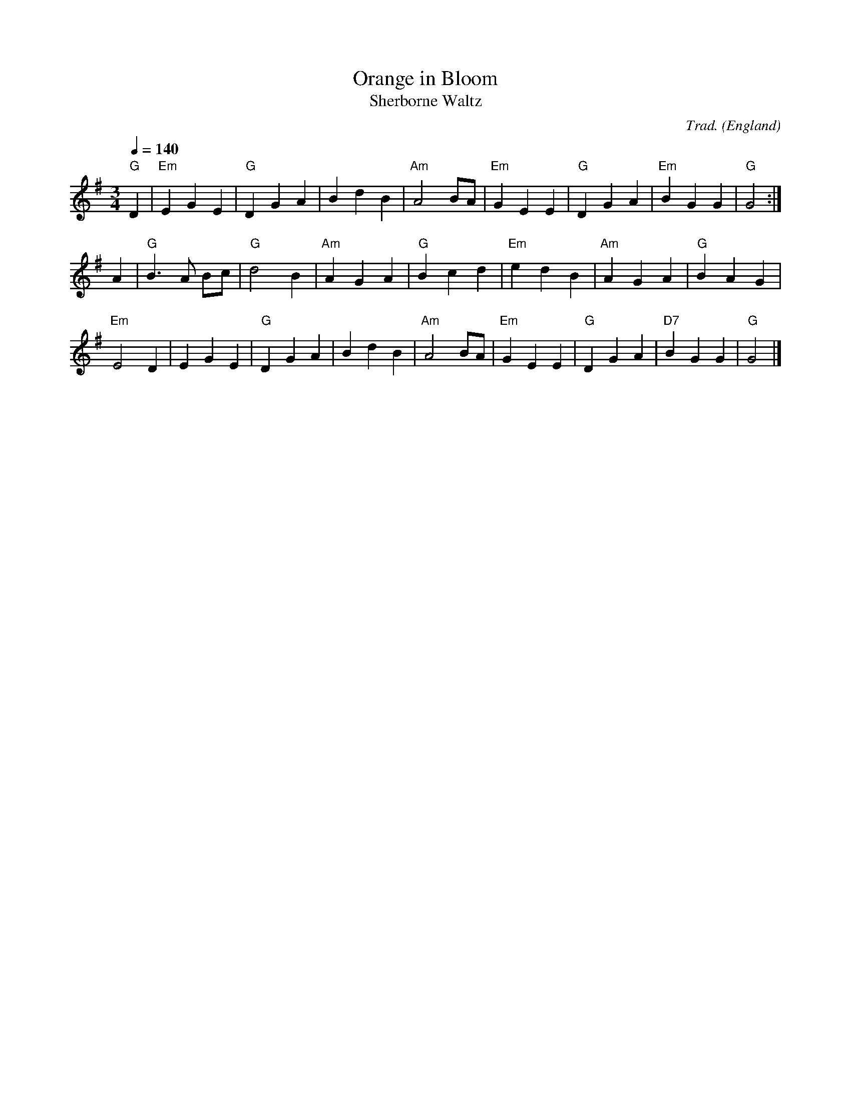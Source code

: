 X:15008
T:Orange in Bloom
T:Sherborne Waltz
R:Waltz
C:Trad.
O:England
Z:Paul Hardy's Session Tunebook 2021 (see www.paulhardy.net). Creative Commons cc by-nc-sa licenced.
M:3/4
L:1/8
Q:1/4=140
K:G
"G"D2|"Em"E2G2E2|"G"D2G2A2|B2d2B2|"Am"A4BA|"Em"G2E2E2|"G"D2G2A2|"Em"B2G2G2|"G"G4:|
A2|"G"B3A Bc|"G"d4B2|"Am"A2G2A2|"G"B2c2d2|"Em"e2d2B2|"Am"A2G2A2|"G"B2A2G2|
"Em"E4D2|E2G2E2|"G"D2G2A2|B2d2B2|"Am"A4BA|"Em"G2E2E2|"G"D2G2A2|"D7"B2G2G2|"G"G4|]
